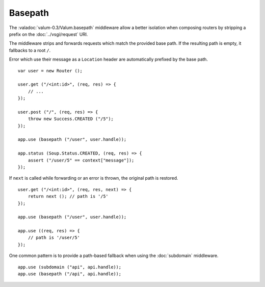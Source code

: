 Basepath
========

The :valadoc:`valum-0.3/Valum.basepath` middleware allow a better isolation
when composing routers by stripping a prefix on the :doc:`../vsgi/request` URI.

The middleware strips and forwards requests which match the provided base path.
If the resulting path is empty, it fallbacks to a root ``/``.

Error which use their message as a ``Location`` header are automatically
prefixed by the base path.

::

    var user = new Router ();

    user.get ("/<int:id>", (req, res) => {
        // ...
    });

    user.post ("/", (req, res) => {
        throw new Success.CREATED ("/5");
    });

    app.use (basepath ("/user", user.handle));

    app.status (Soup.Status.CREATED, (req, res) => {
        assert ("/user/5" == context["message"]);
    });

If ``next`` is called while forwarding or an error is thrown, the original path
is restored.

::

    user.get ("/<int:id>", (req, res, next) => {
        return next (); // path is '/5'
    });

    app.use (basepath ("/user", user.handle));

    app.use ((req, res) => {
        // path is '/user/5'
    });

One common pattern is to provide a path-based fallback when using the
:doc:`subdomain` middleware.

::

    app.use (subdomain ("api", api.handle));
    app.use (basepath ("/api", api.handle));
